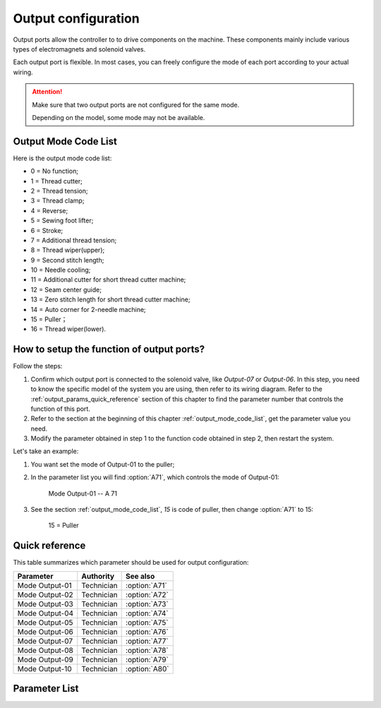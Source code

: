 .. _output_configuration:

====================
Output configuration
====================

Output ports allow the controller to to drive components on the machine.
These components mainly include various types of electromagnets and 
solenoid valves.

Each output port is flexible. In most cases, you can freely configure 
the mode of each port according to your actual wiring.

.. attention::
   Make sure that two output ports are not configured for the same mode.
   
   Depending on the model, some mode may not be available.

.. _output_mode_code_list:

Output Mode Code List
=====================

Here is the output mode code list:

* 0 = No function;
* 1 = Thread cutter;
* 2 = Thread tension;
* 3 = Thread clamp;
* 4 = Reverse;
* 5 = Sewing foot lifter;
* 6 = Stroke;
* 7 = Additional thread tension;
* 8 = Thread wiper(upper);
* 9 = Second stitch length;
* 10 = Needle cooling;
* 11 = Additional cutter for short thread cutter machine;
* 12 = Seam center guide;
* 13 = Zero stitch length for short thread cutter machine;
* 14 = Auto corner for 2-needle machine;
* 15 = Puller；
* 16 = Thread wiper(lower).

How to setup the function of output ports?
==========================================

Follow the steps:

1. Confirm which output port is connected to the solenoid valve, like *Output-07* 
   or *Output-06*. In this step, you need to know the specific model of the system
   you are using, then refer to its wiring diagram. Refer to the :ref:`output_params_quick_reference` 
   section of this chapter to find the parameter number that controls the function
   of this port.
2. Refer to the section at the beginning of this chapter :ref:`output_mode_code_list`, 
   get the parameter value you need.
3. Modify the parameter obtained in step 1 to the function code obtained in step 2,
   then restart the system.

Let's take an example:

1. You want set the mode of Output-01 to the puller;
2. In the parameter list you will find :option:`A71`, which controls the mode
   of Output-01:

      Mode Output-01 -- A 71

3. See the section :ref:`output_mode_code_list`, *15* is code of puller,
   then change :option:`A71` to 15:
   
      15 = Puller

.. _output_params_quick_reference:

Quick reference
===============

This table summarizes which parameter should be used for output configuration:

==================================================== ========== ==============
Parameter                                            Authority  See also
==================================================== ========== ==============
Mode Output-01                                       Technician :option:`A71`
Mode Output-02                                       Technician :option:`A72` 
Mode Output-03                                       Technician :option:`A73`
Mode Output-04                                       Technician :option:`A74`
Mode Output-05                                       Technician :option:`A75`
Mode Output-06                                       Technician :option:`A76`
Mode Output-07                                       Technician :option:`A77`
Mode Output-08                                       Technician :option:`A78`
Mode Output-09                                       Technician :option:`A79`
Mode Output-10                                       Technician :option:`A80` 
==================================================== ========== ==============

Parameter List
==============

.. option:: A71
   
   -Max  99
   -Min  0
   -Unit  --
   -Description  Function definition of Output-01

.. option:: A72
   
   -Max  99
   -Min  0
   -Unit  --
   -Description  Function definition of Output-02    

.. option:: A73

   -Max  99
   -Min  0
   -Unit  --
   -Description  Function definition of Output-03

.. option:: A74
   
   -Max  99
   -Min  0
   -Unit  --
   -Description  Function definition of Output-04

.. option:: A75
   
   -Max  99
   -Min  0
   -Unit  --
   -Description  Function definition of Output-05

.. option:: A76
   
   -Max  99
   -Min  0
   -Unit  --
   -Description  Function definition of Output-06

.. option:: A77
   
   -Max  99
   -Min  0
   -Unit  --
   -Description  Function definition of Output-07

.. option:: A78
   
   -Max  99
   -Min  0
   -Unit  --
   -Description  Function definition of Output-08

.. option:: A79
   
   -Max  99
   -Min  0
   -Unit  --
   -Description  Function definition of Output-09

.. option:: A80
   
   -Max  99
   -Min  0
   -Unit  --
   -Description  Function definition of Output-10
